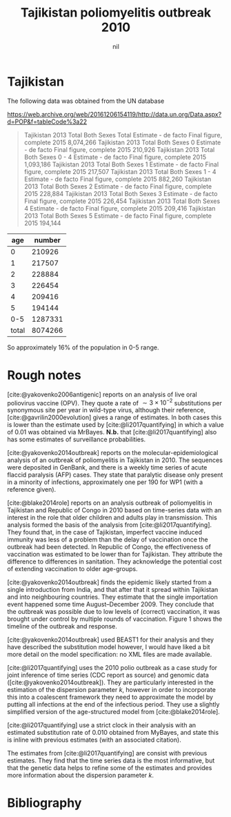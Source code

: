 #+title: Tajikistan poliomyelitis outbreak 2010
#+author: nil
#+bibliography: ./references.bib
#+cite_export: csl

* Tajikistan

The following data was obtained from the UN database

https://web.archive.org/web/20161206154119/http://data.un.org/Data.aspx?d=POP&f=tableCode%3a22

#+begin_quote
Tajikistan	2013	Total	Both Sexes	Total	Estimate - de facto	Final figure, complete	2015	8,074,266
Tajikistan	2013	Total	Both Sexes	0	Estimate - de facto	Final figure, complete	2015	210,926
Tajikistan	2013	Total	Both Sexes	0 - 4	Estimate - de facto	Final figure, complete	2015	1,093,186
Tajikistan	2013	Total	Both Sexes	1	Estimate - de facto	Final figure, complete	2015	217,507
Tajikistan	2013	Total	Both Sexes	1 - 4	Estimate - de facto	Final figure, complete	2015	882,260
Tajikistan	2013	Total	Both Sexes	2	Estimate - de facto	Final figure, complete	2015	228,884
Tajikistan	2013	Total	Both Sexes	3	Estimate - de facto	Final figure, complete	2015	226,454
Tajikistan	2013	Total	Both Sexes	4	Estimate - de facto	Final figure, complete	2015	209,416
Tajikistan	2013	Total	Both Sexes	5	Estimate - de facto	Final figure, complete	2015	194,144
#+end_quote


|   age |  number |
|-------+---------|
|     0 |  210926 |
|     1 |  217507 |
|     2 |  228884 |
|     3 |  226454 |
|     4 |  209416 |
|     5 |  194144 |
|   0-5 | 1287331 |
| total | 8074266 |

So approximately 16% of the population in 0-5 range.

* Rough notes

[cite:@yakovenko2006antigenic] reports on an analysis of live oral poliovirus
vaccine (OPV). They quote a rate of \(\sim 3\times 10^{-2}\) substitutions per
synonymous site per year in wild-type virus, although their reference,
[cite:@gavrilin2000evolution] gives a range of estimates. In both cases this is
lower than the estimate used by [cite:@li2017quantifying] in which a value of
\(0.01\) was obtained via MrBayes. *N.b.* that [cite:@li2017quantifying] also
has some estimates of surveillance probabilities.

[cite:@yakovenko2014outbreak] reports on the molecular-epidemiological
analysis of an outbreak of poliomyelitis in Tajikistan in 2010. The
sequences were deposited in GenBank, and there is a weekly time series
of acute flaccid paralysis (AFP) cases. They state that paralytic
disease only present in a minority of infections, approximately one
per 190 for WP1 (with a reference given).

[cite:@blake2014role] reports on an analysis outbreak of poliomyelitis in
Tajikistan and Republic of Congo in 2010 based on time-series data with an
interest in the role that older children and adults play in transmission. This
analysis formed the basis of the analysis from [cite:@li2017quantifying]. They
found that, in the case of Tajikistan, imperfect vaccine induced immunity was
less of a problem than the delay of vaccination once the outbreak had been
detected. In Republic of Congo, the effectiveness of vaccination was estimated
to be lower than for Tajikistan. They attribute the difference to differences in
sanitation. They acknowledge the potential cost of extending vaccination to
older age-groups.

[cite:@yakovenko2014outbreak] finds the epidemic likely started from a single
introduction from India, and that after that it spread within Tajikistan and
into neighbouring countries. They estimate that the single importation event
happened some time August--December 2009. They conclude that the outbreak was
possible due to low levels of (correct) vaccination, it was brought under
control by multiple rounds of vaccination. Figure 1 shows the timeline of the
outbreak and response.

[cite:@yakovenko2014outbreak] used BEAST1 for their analysis and they
have described the substitution model however, I would have liked a
bit more detail on the model specification: no XML files are made
available.

[cite:@li2017quantifying] uses the 2010 polio outbreak as a case study for joint
inference of time series (CDC report as source) and genomic data
([cite:@yakovenko2014outbreak]). They are particularly interested in the
estimation of the dispersion parameter \(k\), however in order to incorporate
this into a coalescent framework they need to approximate the model by putting
all infections at the end of the infectious period. They use a slightly
simplified version of the age-structured model from [cite:@blake2014role].

[cite:@li2017quantifying] use a strict clock in their analysis with an estimated
substitution rate of \(0.010\) obtained from MyBayes, and state this is inline
with previous estimates (with an associated citation).

The estimates from [cite:@li2017quantifying] are consist with previous
estimates. They find that the time series data is the most informative, but that
the genetic data helps to refine some of the estimates and provides more
information about the dispersion parameter \(k\).

* Bibliography

#+print_bibliography:
